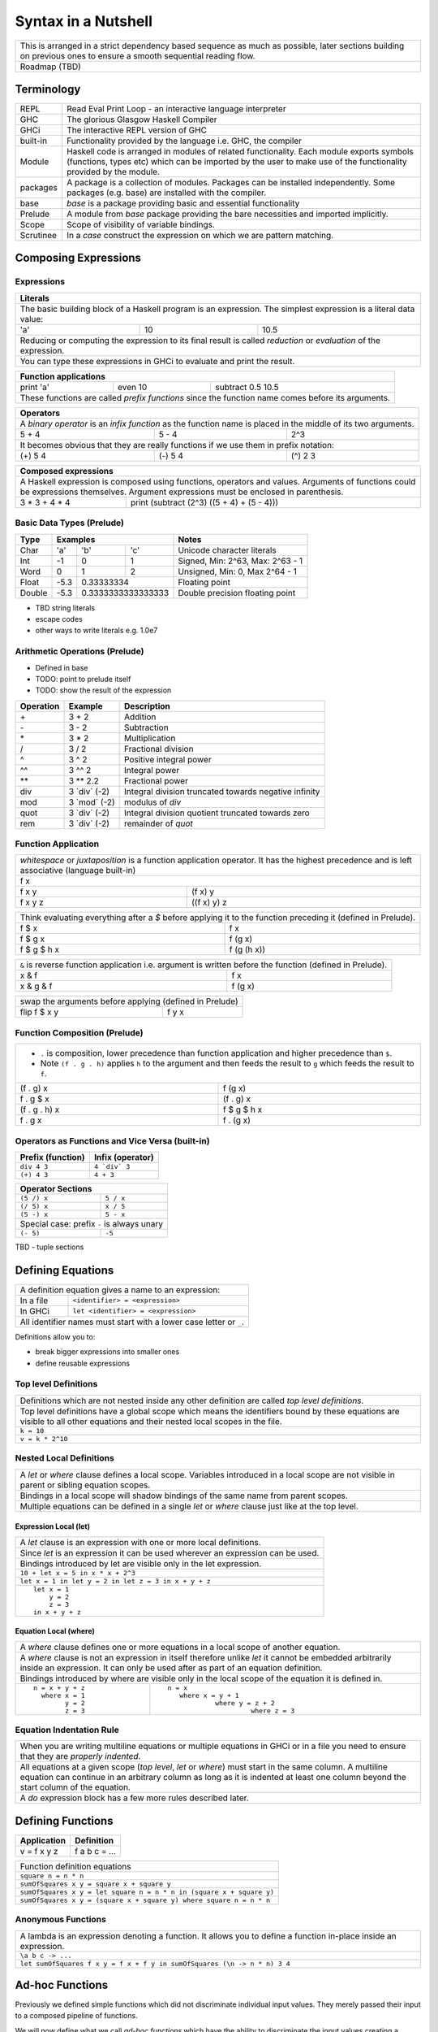 Syntax in a Nutshell
====================

+-----------------------------------------------------------------------------+
| This is arranged in a strict dependency based sequence as much as possible, |
| later sections building on previous ones to ensure a smooth sequential      |
| reading flow.                                                               |
+-----------------------------------------------------------------------------+
| Roadmap (TBD)                                                               |
+-----------------------------------------------------------------------------+

Terminology
-----------

+----------+------------------------------------------------------------------+
| REPL     | Read Eval Print Loop - an interactive language interpreter       |
+----------+------------------------------------------------------------------+
| GHC      | The glorious Glasgow Haskell Compiler                            |
+----------+------------------------------------------------------------------+
| GHCi     | The interactive REPL version of GHC                              |
+----------+------------------------------------------------------------------+
| built-in | Functionality provided by the language i.e. GHC, the             |
|          | compiler                                                         |
+----------+------------------------------------------------------------------+
| Module   | Haskell code is arranged in modules of related functionality.    |
|          | Each module exports symbols (functions, types etc) which can be  |
|          | imported by the user to make use of the functionality provided   |
|          | by the module.                                                   |
+----------+------------------------------------------------------------------+
| packages | A package is a collection of modules. Packages can be installed  |
|          | independently. Some packages (e.g. base) are installed with the  |
|          | compiler.                                                        |
+----------+------------------------------------------------------------------+
| base     | `base` is a package providing basic and essential functionality  |
+----------+------------------------------------------------------------------+
| Prelude  | A module from `base` package providing the bare necessities and  |
|          | imported implicitly.                                             |
+----------+------------------------------------------------------------------+
| Scope    | Scope of visibility of variable bindings.                        |
+----------+------------------------------------------------------------------+
| Scrutinee| In a `case` construct the expression on which we are pattern     |
|          | matching.                                                        |
+----------+------------------------------------------------------------------+

Composing Expressions
---------------------

Expressions
~~~~~~~~~~~

+-----------------------------------------------------------------------------+
| Literals                                                                    |
+=============================================================================+
| The basic building block of a Haskell program is an expression. The         |
| simplest expression is a literal data value:                                |
+-----+----+------------------------------------------------------------------+
| 'a' | 10 | 10.5                                                             |
+-----+----+------------------------------------------------------------------+
| Reducing or computing the expression to its final result is called          |
| `reduction` or `evaluation` of the expression.                              |
+-----------------------------------------------------------------------------+
| You can type these expressions in GHCi to evaluate and print the result.    |
+-----------------------------------------------------------------------------+

+-----------------------------------------------------------------------------+
| Function applications                                                       |
+===========+===========+=====================================================+
| print 'a' | even 10   | subtract 0.5 10.5                                   |
+-----------+-----------+-----------------------------------------------------+
| These functions are called `prefix functions` since the function name comes |
| before its arguments.                                                       |
+-----------------------------------------------------------------------------+

+-----------------------------------------------------------------------------+
| Operators                                                                   |
+=============================================================================+
| A `binary operator` is an `infix function` as the function name is placed   |
| in the middle of its two arguments.                                         |
+---------+---------+---------------------------------------------------------+
| 5 + 4   | 5 - 4   | 2^3                                                     |
+---------+---------+---------------------------------------------------------+
| It becomes obvious that they are really functions if we use them in prefix  |
| notation:                                                                   |
+---------+---------+---------------------------------------------------------+
| (+) 5 4 | (-) 5 4 | (^) 2 3                                                 |
+---------+---------+---------------------------------------------------------+

+-----------------------------------------------------------------------------+
| Composed expressions                                                        |
+=============================================================================+
| A Haskell expression is composed using functions, operators and values.     |
| Arguments of functions could be expressions themselves. Argument            |
| expressions must be enclosed in parenthesis.                                |
+---------------+-------------------------------------------------------------+
| 3 * 3 + 4 * 4 | print (subtract (2^3) ((5 + 4) + (5 - 4)))                  |
+---------------+-------------------------------------------------------------+

Basic Data Types (Prelude)
~~~~~~~~~~~~~~~~~~~~~~~~~~

+----------+--------------------------------+---------------------------------+
| Type     | Examples                       | Notes                           |
+==========+==========+========+============+=================================+
| Char     | 'a'      | 'b'    | 'c'        | Unicode character literals      |
+----------+----------+--------+------------+---------------------------------+
| Int      | -1       | 0      | 1          | Signed, Min: 2^63, Max: 2^63 - 1|
+----------+----------+--------+------------+---------------------------------+
| Word     | 0        | 1      | 2          | Unsigned, Min: 0, Max 2^64 - 1  |
+----------+----------+--------+------------+---------------------------------+
| Float    | -5.3     | 0.33333334          | Floating point                  |
+----------+----------+---------------------+---------------------------------+
| Double   | -5.3     | 0.3333333333333333  | Double precision floating point |
+----------+----------+---------------------+---------------------------------+

* TBD string literals
* escape codes
* other ways to write literals e.g. 1.0e7

Arithmetic Operations (Prelude)
~~~~~~~~~~~~~~~~~~~~~~~~~~~~~~~

* Defined in base
* TODO: point to prelude itself
* TODO: show the result of the expression

+-----------+----------------+------------------------------------------------+
| Operation | Example        | Description                                    |
+===========+================+================================================+
| \+        | 3 + 2          | Addition                                       |
+-----------+----------------+------------------------------------------------+
| \-        | 3 - 2          | Subtraction                                    |
+-----------+----------------+------------------------------------------------+
| \*        | 3 * 2          | Multiplication                                 |
+-----------+----------------+------------------------------------------------+
| /         | 3 / 2          | Fractional division                            |
+-----------+----------------+------------------------------------------------+
| ^         | 3 ^ 2          | Positive integral power                        |
+-----------+----------------+------------------------------------------------+
| ^^        | 3 ^^ 2         | Integral power                                 |
+-----------+----------------+------------------------------------------------+
| \**       | 3 \** 2.2      | Fractional power                               |
+-----------+----------------+------------------------------------------------+
| div       | 3 \`div\` (-2) | Integral division truncated towards negative   |
|           |                | infinity                                       |
+-----------+----------------+------------------------------------------------+
| mod       | 3 \`mod\` (-2) | modulus of `div`                               |
+-----------+----------------+------------------------------------------------+
| quot      | 3 \`div\` (-2) | Integral division quotient truncated towards   |
|           |                | zero                                           |
+-----------+----------------+------------------------------------------------+
| rem       | 3 \`div\` (-2) | remainder of `quot`                            |
+-----------+----------------+------------------------------------------------+

Function Application
~~~~~~~~~~~~~~~~~~~~

+-----------------------------------------------------------------------------+
| `whitespace` or `juxtaposition` is a function application operator. It has  |
| the highest precedence and is left associative (language built-in)          |
+-----------------------------------------------------------------------------+
| f x                                                                         |
+---------+-------------------------------------------------------------------+
| f x y   | (f x) y                                                           |
+---------+-------------------------------------------------------------------+
| f x y z | ((f x) y) z                                                       |
+---------+-------------------------------------------------------------------+

+-----------------------------------------------------------------------------+
| Think evaluating everything after a `$` before applying it to the function  |
| preceding it (defined in Prelude).                                          |
+-------------+---------------------------------------------------------------+
| f $ x       | f x                                                           |
+-------------+---------------------------------------------------------------+
| f $ g x     | f (g x)                                                       |
+-------------+---------------------------------------------------------------+
| f $ g $ h x | f (g (h x))                                                   |
+-------------+---------------------------------------------------------------+

+-----------------------------------------------------------------------------+
| ``&`` is reverse function application i.e. argument is written before the   |
| function (defined in Prelude).                                              |
+-----------+-----------------------------------------------------------------+
| x & f     | f x                                                             |
+-----------+-----------------------------------------------------------------+
| x & g & f | f (g x)                                                         |
+-----------+-----------------------------------------------------------------+

+-----------------------------------------------------------------------------+
| swap the arguments before applying (defined in Prelude)                     |
+--------------+--------------------------------------------------------------+
| flip f $ x y | f y x                                                        |
+--------------+--------------------------------------------------------------+

Function Composition (Prelude)
~~~~~~~~~~~~~~~~~~~~~~~~~~~~~~

+-----------------------------------------------------------------------------+
| * ``.`` is composition, lower precedence than function application and      |
|   higher precedence than ``$``.                                             |
| * Note ``(f . g . h)`` applies ``h`` to the argument and then feeds the     |
|   result to ``g`` which feeds the result to ``f``.                          |
+-------------------+---------------------------------------------------------+
| (f . g) x         | f (g x)                                                 |
+-------------------+---------------------------------------------------------+
| f . g $ x         | (f . g) x                                               |
+-------------------+---------------------------------------------------------+
| (f . g . h) x     | f $ g $ h x                                             |
+-------------------+---------------------------------------------------------+
| f . g x           | f . (g x)                                               |
+-------------------+---------------------------------------------------------+

Operators as Functions and Vice Versa (built-in)
~~~~~~~~~~~~~~~~~~~~~~~~~~~~~~~~~~~~~~~~~~~~~~~~

+-------------------+--------------------------+
| Prefix (function) | Infix (operator)         |
+===================+==========================+
| ``div 4 3``       | ``4 `div` 3``            |
+-------------------+--------------------------+
| ``(+) 4 3``       | ``4 + 3``                |
+-------------------+--------------------------+

+---------------------------------------------+
| Operator Sections                           |
+=============+===============================+
| ``(5 /) x`` | ``5 / x``                     |
+-------------+-------------------------------+
| ``(/ 5) x`` | ``x / 5``                     |
+-------------+-------------------------------+
| ``(5 -) x`` | ``5 - x``                     |
+-------------+-------------------------------+
| Special case: prefix ``-`` is always unary  |
+-------------+-------------------------------+
| ``(- 5)``   | ``-5``                        |
+-------------+-------------------------------+

TBD - tuple sections

Defining Equations
------------------

+-----------------------------------------------------------------------------+
| A definition equation gives a name to an expression:                        |
+-----------+-----------------------------------------------------------------+
| In a file | ``<identifier> = <expression>``                                 |
+-----------+-----------------------------------------------------------------+
| In GHCi   | ``let <identifier> = <expression>``                             |
+-----------+-----------------------------------------------------------------+
| All identifier names must start with a lower case letter or ``_``.          |
+-----------------------------------------------------------------------------+

Definitions allow you to:

* break bigger expressions into smaller ones
* define reusable expressions

Top level Definitions
~~~~~~~~~~~~~~~~~~~~~

+-----------------------------------------------------------------------------+
| Definitions which are not nested inside any other definition are called     |
| `top level definitions`.                                                    |
+-----------------------------------------------------------------------------+
| Top level definitions have a global scope which means the identifiers bound |
| by these equations are visible to all other equations and their nested      |
| local scopes in the file.                                                   |
+-----------------------------------------------------------------------------+
| ``k = 10``                                                                  |
+-----------------------------------------------------------------------------+
| ``v = k * 2^10``                                                            |
+-----------------------------------------------------------------------------+

Nested Local Definitions
~~~~~~~~~~~~~~~~~~~~~~~~

+-----------------------------------------------------------------------------+
| A `let` or `where` clause defines a local scope. Variables introduced in a  |
| local scope are not visible in parent or sibling equation scopes.           |
+-----------------------------------------------------------------------------+
| Bindings in a local scope will shadow bindings of the same name from parent |
| scopes.                                                                     |
+-----------------------------------------------------------------------------+
| Multiple equations can be defined in a single `let` or `where` clause just  |
| like at the top level.                                                      |
+-----------------------------------------------------------------------------+

Expression Local (let)
^^^^^^^^^^^^^^^^^^^^^^

+-----------------------------------------------------------------------------+
| A `let` clause is an expression with one or more local definitions.         |
+-----------------------------------------------------------------------------+
| Since `let` is an expression it can be used wherever an expression can be   |
| used.                                                                       |
+-----------------------------------------------------------------------------+
| Bindings introduced by let are visible only in the let expression.          |
+-----------------------------------------------------------------------------+
| ``10 + let x = 5 in x * x + 2^3``                                           |
+-----------------------------------------------------------------------------+
| ``let x = 1 in let y = 2 in let z = 3 in x + y + z``                        |
+-----------------------------------------------------------------------------+
| ::                                                                          |
|                                                                             |
|   let x = 1                                                                 |
|       y = 2                                                                 |
|       z = 3                                                                 |
|   in x + y + z                                                              |
+-----------------------------------------------------------------------------+

Equation Local (where)
^^^^^^^^^^^^^^^^^^^^^^

+-----------------------------------------------------------------------------+
| A `where` clause defines one or more equations in a local scope             |
| of another equation.                                                        |
+-----------------------------------------------------------------------------+
| A `where` clause is not an expression in itself therefore unlike `let` it   |
| cannot be embedded arbitrarily inside an expression. It can only be used    |
| after as part of an equation definition.                                    |
+-----------------------------------------------------------------------------+
| Bindings introduced by where are visible only in the local scope of the     |
| equation it is defined in.                                                  |
+-------------------------+---------------------------------------------------+
| ::                      | ::                                                |
|                         |                                                   |
|  n = x + y + z          |  n = x                                            |
|    where x = 1          |     where x = y + 1                               |
|          y = 2          |              where y = z + 2                      |
|          z = 3          |                       where z = 3                 |
+-------------------------+---------------------------------------------------+

Equation Indentation Rule
~~~~~~~~~~~~~~~~~~~~~~~~~

+-----------------------------------------------------------------------------+
| When you are writing multiline equations or multiple equations in GHCi or in|
| a file you need to ensure that they are `properly indented`.                |
+-----------------------------------------------------------------------------+
| All equations at a given scope (`top level`, `let` or `where`) must start   |
| in the same column.                                                         |
| A multiline equation can continue in an arbitrary column as long as it is   |
| indented at least one column beyond the start column of the equation.       |
+-----------------------------------------------------------------------------+
| A `do` expression block has a few more rules described later.               |
+-----------------------------------------------------------------------------+

Defining Functions
------------------

+--------------+---------------+
| Application  | Definition    |
+==============+===============+
| v = f x y z  | f a b c = ... |
+--------------+---------------+

+-----------------------------------------------------------------------------+
| Function definition equations                                               |
+-----------------------------------------------------------------------------+
| ``square n = n * n``                                                        |
+-----------------------------------------------------------------------------+
| ``sumOfSquares x y = square x + square y``                                  |
+-----------------------------------------------------------------------------+
| ``sumOfSquares x y = let square n = n * n in (square x + square y)``        |
+-----------------------------------------------------------------------------+
| ``sumOfSquares x y = (square x + square y) where square n = n * n``         |
+-----------------------------------------------------------------------------+

Anonymous Functions
~~~~~~~~~~~~~~~~~~~

+-----------------------------------------------------------------------------+
| A lambda is an expression denoting a function. It allows you to define a    |
| function in-place inside an expression.                                     |
+-----------------------------------------------------------------------------+
| ``\a b c -> ...``                                                           |
+-----------------------------------------------------------------------------+
| ``let sumOfSquares f x y = f x + f y in sumOfSquares (\n -> n * n) 3 4``    |
+-----------------------------------------------------------------------------+

Ad-hoc Functions
----------------

Previously we defined simple functions which did not discriminate individual
input values.  They merely passed their input to a composed pipeline of
functions.

We will now define what we call `ad-hoc functions` which have the ability to
discriminate the input values creating a custom input to output mapping.
Ad-hoc functions are implemented using case analysis on the algebraic
data type inputs and mapping individual input values to custom output values.

+--------------------------+---------------------+----------------------------+
| Data Level               | Bridge              | Type Level                 |
+==========================+=====================+============================+
| Data construction        |                     |                            |
+--------------------------+                     |                            |
| Case analysis            | Data declaration    |                            |
| (Ad-hoc Function)        |                     | Algebraic Data Types       |
+--------------------------+---------------------+----------------------------+

Data Declaration
~~~~~~~~~~~~~~~~

+-----------------------------------------------------------------------------+
| User defined algebraic data type.                                           |
+-----------------------------------------------------------------------------+
| ::                                                                          |
|                                                                             |
|   data Pair   = Pair Int Int deriving (Show, Eq)       -- Product           |
|   data Count  = Red Int | Green Int                    -- Sum               |
|   data List a = Empty | Cons a (List a)                -- Recursive         |
+-----------------------------------------------------------------------------+

Data Construction
~~~~~~~~~~~~~~~~~

+-----------------------------------------------------------------------------+
| Use a data constructor function to create a data reference                  |
+-----------------------------------------------------------------------------+
| x = C a b c ...                                                             |
+-----------------------------------------------------------------------------+
| ::                                                                          |
|                                                                             |
|   let pair  = Pair 10 20                                                    |
|   let count = Red 5                                                         |
|   let list  = Cons 10 (Cons 20 Empty) :: List Int                           |
+-----------------------------------------------------------------------------+

Case Analysis (Ad-hoc Functions)
~~~~~~~~~~~~~~~~~~~~~~~~~~~~~~~~

Algebraic data types and case analysis are the primary tools to implement
ad-hoc functions.  Case analysis is a mechanism to navigate through the
choices (values) represented by an algebraic data type and apply distinct
transforms to map them to outputs.

A `case` expression is the only way (except syntactic sugars) to perform a case
analysis by deconstructing an algebraic data type via `pattern matching` and
mapping the individual deconstructions to corresponding output expressions.

Case Expression
~~~~~~~~~~~~~~~

+-----------------------------------------------------------------------------+
| A `case expression` is a representation of a mathematical function.         |
| It is a map from individual constructor patterns of an `<input expr>` to    |
| corresponding output expressions.                                           |
+-----------------------------------------------------------------------------+
| ::                                                                          |
|                                                                             |
|  case <input expr> of                                                       |
|    C1 a b c ... -> <output expr1>                                           |
|    C2 a b c ... -> <output expr2>                                           |
|    x            -> <output expr3>                                           |
|    ...                                                                      |
+-----------------------------------------------------------------------------+
| `<input expr>` is called the `scrutinee` of the case expression.            |
+-----------------------------------------------------------------------------+
| Each line under the case statement specifies a mapping from scrutinee       |
| constructor pattern to an output expression.                                |
+-----------------------------------------------------------------------------+
| C1, C2 etc. are the constructors of the type of `<input expr>`.             |
+-----------------------------------------------------------------------------+
| ``a`` ``b`` ``c`` are variables representing the components of the product  |
| type (if any) represented by the chosen constructor.                        |
+-----------------------------------------------------------------------------+
| Patterns are matched from top to bottom. First pattern that matches the     |
| constructor of the scrutinee is chosen and the corresponding output         |
| expression is evaluated.                                                    |
+-----------------------------------------------------------------------------+
| This process of selecting a constructor from a sum type and then selecting  |
| the individual components in a product constructor is called a              |
| `pattern match`.                                                            |
+-----------------------------------------------------------------------------+
| Patterns can be nested i.e. ``a`` ``b`` ``c`` themselves can be specified   |
| patterns deconstructing them further.                                       |
+-----------------------------------------------------------------------------+
| If the pattern being matched is a variable (e.g. ``x``) or ``_`` the match  |
| will always succeed (irrefutable). In case of ``_`` the input is discarded  |
| while in case of a variable the input is bound to that variable.            |
+-----------------------------------------------------------------------------+
| The output expressions can make use of the bindings ``a``, ``b``, ``c``.    |
+-----------------------------------------------------------------------------+
| In general, the output expression can be another case expression to further |
| deconstruct and map the retrieved data components or an expression to just  |
| transform them.                                                             |
+-----------------------------------------------------------------------------+
| All the output expressions must be of the same type i.e. the result type of |
| the case expression.                                                        |
+-----------------------------------------------------------------------------+

+-----------------------------------------------------------------------------+
| Some important facts about `case` and `pattern match`                       |
+=============================================================================+
| Case is the fundamental way to pattern match in Haskell. All other forms of |
| pattern matches are just syntactic sugar on top of case. It is helpful to   |
| think of other forms of pattern matches in terms of case to better          |
| understand them.                                                            |
+-----------------------------------------------------------------------------+
| The `scrutinee` of case is strictly evaluated to WHNF to enable the pattern |
| match. This is the only source of all forms of strict evaluation in Haskell.|
+-----------------------------------------------------------------------------+
| `case` is also the fundamental way to express branching in Haskell.         |
| Languages need branches to map specific inputs to outputs which is done     |
| via a case expression in Haskell. Haskell does not need and does not have   |
| any other primitive branching constructs. All other forms of branching are  |
| just syntactic sugar on top of case.                                        |
+-----------------------------------------------------------------------------+

Multi Equation Function Definitions
~~~~~~~~~~~~~~~~~~~~~~~~~~~~~~~~~~~

An ad-hoc function can be defined more naturally as multiple equations. Each
equation defines the function for a certain input pattern by using a pattern
match on its arguments.  This is just a syntactic sugar on a `case` pattern
match.

+--------------------------------------+--------------------------------------+
| Function                             | Case                                 |
+--------------------------------------+--------------------------------------+
| ::                                   | ::                                   |
|                                      |                                      |
|  name Red   i = "R " ++ show i       |  name c = case c of                  |
|  name Green i = "G " ++ show i       |    Red   i -> "R " ++ show i         |
|                                      |    Green i -> "G " ++ show i         |
+--------------------------------------+--------------------------------------+
| All equations of a function must remain together i.e. no other definition   |
| can come between them.                                                      |
+-----------------------------------------------------------------------------+
| Just like `case` alternatives, patterns in equations are matched from top   |
| to bottom.                                                                  |
+-----------------------------------------------------------------------------+
| Multi equation functions can also be defined inside `let` and `where`       |
| clauses.                                                                    |
+-----------------------------------------------------------------------------+

Pattern Matches
~~~~~~~~~~~~~~~

+-----------------------------------------------------------------------------+
| In addition to `case` expression and `function definition` pattern matches  |
| can also be performed in `let` and `where` clauses.                         |
| The same pattern matching rules specified for `case` apply to other         |
| forms as well.                                                              |
+-----------------------------------------------------------------------------+
| Pattern matches in `case` and `function definition` are strict.             |
+-----------------------------------------------------------------------------+
| Pattern matches in `let` and `where` are lazy and irrefutable.              |
+-----------------------------------------------------------------------------+

Deconstructing a Product
^^^^^^^^^^^^^^^^^^^^^^^^

+-----------------------------------------------------------------------------+
| A product is deconstructed by specifying a variable for each component of   |
| the product.                                                                |
+-----------------------------------------------------------------------------+
| ::                                                                          |
|                                                                             |
|   let pair = Pair 10 20                                                     |
+--------------------------------------+--------------------------------------+
| Case                                 | Function                             |
+--------------------------------------+--------------------------------------+
| ::                                   | ::                                   |
|                                      |                                      |
|  case pair of                        |  total (Pair a b) = a + b            |
|    Pair a b -> a + b                 |                                      |
+--------------------------------------+--------------------------------------+
| Let                                  | Where                                |
+--------------------------------------+--------------------------------------+
| ::                                   | ::                                   |
|                                      |                                      |
|  let Pair a b = pair                 |  total = a + b                       |
|  in a + b                            |   where Pair a b = pair              |
+--------------------------------------+--------------------------------------+

Selecting Alternatives of a Sum
^^^^^^^^^^^^^^^^^^^^^^^^^^^^^^^

+-----------------------------------------------------------------------------+
| ::                                                                          |
|                                                                             |
|  let count = Red 5                                                          |
+-----------------------------------------------------------------------------+

+-----------------------------------------------------------------------------+
| Pattern match on a multi-constructor (sum) type may fail at                 |
| run time with a `non-exhaustive pattern match` error if it does not cover   |
| all constructors.                                                           |
+-----------------------------------------------------------------------------+
| Patterns are matched from top to bottom in sequence.                        |
+--------------------------------------+--------------------------------------+
| Case                                 | Function                             |
+--------------------------------------+--------------------------------------+
| ::                                   | ::                                   |
|                                      |                                      |
|  case count of                       |  name Red   i = "R " ++ show i       |
|    Red   i -> "R " ++ show i         |  name Green i = "G " ++ show i       |
|    Green i -> "G " ++ show i         |                                      |
+--------------------------------------+--------------------------------------+

+-----------------------------------------------------------------------------+
| Pattern matches in `let` and `where` are lazy or irrefutable. We can match  |
| any or all constructors but it may fail when we use the value belonging to  |
| a non-matching constructor.                                                 |
+--------------------------------------+--------------------------------------+
| Let                                  | Where                                |
+--------------------------------------+--------------------------------------+
| ::                                   | ::                                   |
|                                      |                                      |
|  let Red i = count                   |  reds = "R " ++ show i               |
|  in "R " ++ show i                   |    where Red i = count               |
|                                      |                                      |
|  -- this match will fail             |  -- this match will fail             |
|  let Green i = count                 |  greens = "G " ++ show i             |
|  in "G " ++ show i                   |    where Green i = count             |
+--------------------------------------+--------------------------------------+

More on Pattern Matches
^^^^^^^^^^^^^^^^^^^^^^^

+-----------------------------------------------------------------------------+
| ::                                                                          |
|                                                                             |
|  data Pair = Pair (Int, Int) (Int, Int)                                     |
|  let  pair = Pair (1, 2) (3, 4)                                             |
+-------------------------+---------------------------------------------------+
| Nested pattern          | ``total (Pair a (i, j))   = i + j``               |
+-------------------------+---------------------------------------------------+
| Wild card (``_``) match | ``total (Pair _ (i, j))   = i + j``               |
+-------------------------+---------------------------------------------------+
| `As pattern`            | ``total (Pair a b@(i, j)) = (i + j, b)``          |
| (``b`` as ``(i, j)``)   |                                                   |
+-------------------------+---------------------------------------------------+
| `b` will be bound to the original argument passed and `i` and `j` will be   |
| bound to the deconstructed components of `b`. Pattern match of `b` is       |
| irrefutable since `b` matches the incoming argument as it is.               |
+-----------------------------------------------------------------------------+

Irrefutable Pattern Matches
^^^^^^^^^^^^^^^^^^^^^^^^^^^

+-----------------------------------------------------------------------------+
| Irrefutable means the pattern is bound to match. When multiple              |
| alternatives are possible it implies that the pattern is chosen and no more |
| alternatives will be tried.                                                 |
+-----------------------------------------------------------------------------+

+-------------------------------------+---------------------------------------+
| Irrefutables that cannot fail       | Irrefutables that can fail            |
+=====================================+=======================================+
| Wildcards (``_`` or a variable)     | As patterns                           |
+-------------------------------------+---------------------------------------+
|                                     | Patterns in `let` and `where`         |
+-------------------------------------+---------------------------------------+
|                                     | Patterns marked lazy using ``~``      |
+-------------------------------------+---------------------------------------+
| Note pattern match on a single constructor data type can never fail.        |
+-----------------------------------------------------------------------------+

Basic Algebraic Data Types (Prelude)
------------------------------------

* TODO: provide links to the definitions in base
* Provide the definitions as well

+----------+----------------------------------+-------------------------------+
| Type     | Values                           | Description                   |
+==========+==========+==========+============+===============================+
| Bool     | True     | False    |            |                               |
+----------+----------+----------+------------+-------------------------------+
| [a]      | []       | 1 : []   | 1 : 2 : [] | List of Int                   |
|          |          |          |            | Explicit constructor syntax   |
|          +----------+----------+------------+-------------------------------+
|          | []       | [1]      | [1,2]      | Sugared syntax                |
|          +----------+----------+------------+-------------------------------+
|          | []       | ['a']    | ['a','b']  | List of chars (String)        |
|          +----------+----------+------------+-------------------------------+
|          | ""       | "a"      | "ab"       | String literals               |
+----------+----------+----------+------------+-------------------------------+
| ()       | ()       |          |            | Void value or empty tuple     |
+----------+----------+----------+------------+-------------------------------+
| (a, b)   | (1, 'a') | (0.3, 1) | (1, 2)     | Two Tuple                     |
+----------+----------+----------+------------+-------------------------------+

Boolean Conditions
------------------

Comparisons resulting in Booleans (Prelude)
~~~~~~~~~~~~~~~~~~~~~~~~~~~~~~~~~~~~~~~~~~~

+-----------+-------------+-------------------------+
| ==        | 3 == 2      |  Equals                 |
+-----------+-------------+-------------------------+
| /=        | 3 /= 2      |  Not equal              |
+-----------+-------------+-------------------------+
| >         | 3 >  2      |  Greater than           |
+-----------+-------------+-------------------------+
| >=        | 3 >= 2      |  Greater than or equal  |
+-----------+-------------+-------------------------+
| <         | 3 <  2      |  Less than              |
+-----------+-------------+-------------------------+
| <=        | 3 <= 2      |  Less than or equal     |
+-----------+-------------+-------------------------+

Operations on Booleans (Prelude)
~~~~~~~~~~~~~~~~~~~~~~~~~~~~~~~~

+-----------+---------------+-------------------------+
| Operation | Example       | Remarks                 |
+===========+===============+=========================+
| ==        | True == False |                         |
+-----------+---------------+-------------------------+
| /=        | True /= False |                         |
+-----------+---------------+-------------------------+
| ||        | True || False |                         |
+-----------+---------------+-------------------------+
| &&        | True && False |                         |
+-----------+---------------+-------------------------+
| not       | not True      |                         |
+-----------+---------------+-------------------------+

Branching on Booleans
~~~~~~~~~~~~~~~~~~~~~

+-----------------------------------------------------------------------------+
| `if` statement is just a syntactic sugar on top of a `case` scrutiny on     |
| `Bool`                                                                      |
+------------------------------------+----------------------------------------+
| ::                                 | ::                                     |
|                                    |                                        |
|  case pred of                      |  if pred                               |
|    True ->  expr1                  |  then expr1                            |
|    False -> expr2                  |  else expr2                            |
+------------------------------------+----------------------------------------+

+-----------------------------------------------------------------------------+
| Boolean Guards                                                              |
+-----------------------------------------------------------------------------+
| A pattern match selects a branch solely based on the constructor            |
| pattern. However, it can always be refined by adding boolean `guards`.      |
+-----------------------------------------------------------------------------+
| * Guards are specified as comma separated boolean conditions.               |
| * Guards can use deconstructed variables in conditions.                     |
| * If a condition results in ``False`` the guard and the pattern match fails.|
+--------------------------------------+--------------------------------------+
| Case                                 | Function                             |
+--------------------------------------+--------------------------------------+
| ::                                   | ::                                   |
|                                      |                                      |
|  case count of                       |  name Red   i | i < 5 = "R few"      |
|    Red   i | i < 5                   |  name Red   i | i >= 5, i < 10       |
|            -> "R few"                |                       = "R some"     |
|    Red   i | i >= 5, i < 10          |  name Red   _         = "R many"     |
|            -> "R some"               |  name Green i = "G " ++ show i       |
|    Red _   -> "R many"               |                                      |
|    Green i -> "G " ++ show i         |                                      |
+--------------------------------------+--------------------------------------+

Filenames
---------

+-----------+------------------+
| Extension | Meaning          |
+-----------+------------------+
| .hs       | Haskell          |
+-----------+------------------+
| .lhs      | Literate Haskell |
+-----------+------------------+

Importing Modules
-----------------

+---------------------------------------------------------------------------------------+
| Assume you want to import the function ``take`` from module ``Data.List``             |
+---------------------------------+--------------------------------+--------------------+
| import directive                | Description                    | Using ``take``     |
+=================================+================================+====================+
| import Data.List                | imports everything             | ``take``           |
+---------------------------------+--------------------------------+--------------------+
| import Data.List (take)         | import only ``take``           | ``take``           |
+---------------------------------+--------------------------------+--------------------+
| import qualified Data.List      | All qualified by ``Data.List`` | ``Data.List.take`` |
+---------------------------------+--------------------------------+--------------------+
| import qualified Data.List as L | All qualified by ``L``         | ``L.take``         |
+---------------------------------+--------------------------------+--------------------+

Defining Modules
----------------

TBD - module declaration: module X where ...

Lists
~~~~~

::

  data []   a = []    | :    a (List a)                -- Recursive

Note that Haskell's built-in list is not really a special syntax it is a user
defined data type, '[]' is the empty list constructor and ':' is the Cons
constructor. Though there is a syntactic sugar to specify lists in a more
convenient way [1, 2] is equivalent to 1 : 2 : [].

* List comprehensions
* See prelude for list functions

Do Expression
-------------

* TBD
* let in a do block
* where in a do block - cannot refer to bindings extracted from a monad

+-----------------------------------------------------------------------------+
| Multiline expressions in do syntax must be indented beyond the variable name|
+------------------------------------+----------------------------------------+
| Correct                            | Wrong                                  |
+------------------------------------+----------------------------------------+
| ::                                 | ::                                     |
|                                    |                                        |
|  main = do                         |  main = do                             |
|    let foo = case 0 of             |    let foo = case 0 of                 |
|         0 -> 4                     |        0 -> 4                          |
|    return ()                       |    return ()                           |
+------------------------------------+----------------------------------------+

Operators
---------

+-----------------------------------------------------------------------------+
| Operators are just ordinary functions with a default infix syntax.          |
| The only additional property of an operator is its fixity.                  |
| TODO: What makes a valid operator identifier?                               |
+-----------------------------------------------------------------------------+

+---------------+-------------------------------------------------------------+
| Precedence    | Higher precedence operator is evaluated before lower.       |
+---------------+-------------------------------------------------------------+
| Associativity | How operators of the same precedence are grouped in the     |
|               | absence of parentheses.                                     |
+---------------+-------------------------------------------------------------+
| Fixity        | Precedence and associativity together is called fixity      |
+---------------+--------------+--------------+-------------------------------+
| Associative   | (1 + 2) + 3  | 1 + 2 + 3    | 1 + (2 + 3)                   |
+---------------+--------------+--------------+-------------------------------+
| Right         |              | 1 : 2 : []   | 1 : (2 : [])                  |
| Associative   |              |              |                               |
+---------------+--------------+--------------+-------------------------------+
| Left          | ((f x) y) z  | f x y z      |                               |
| Associative   |              |              |                               |
+---------------+--------------+--------------+-------------------------------+

Defining Operator Fixity (Precedence and Associativity)
~~~~~~~~~~~~~~~~~~~~~~~~~~~~~~~~~~~~~~~~~~~~~~~~~~~~~~~

+-------------------+---------------------------------------------------------+
| Default fixity    | Left associative, precedence 9                          |
+-------------------+---------------------------------------------------------+
| Associative       | ``infix <precedence> <op>``                             |
+-------------------+---------------------------------------------------------+
| Left associative  | ``infixl <precedence> <op>``                            |
+-------------------+---------------------------------------------------------+
| Right associative | ``infixr <precedence> <op>``                            |
+-------------------+---------------------------------------------------------+
| Precedence is an integer ranging from 0-9.                                  |
+-----------------------------------------------------------------------------+
| Numerically higher precedence operators are evaluated before lower.         |
+-----------------------------------------------------------------------------+
| Operators at the same precedence cannot be used in a single                 |
| expression without using explicit parenthesis.                              |
+-----------------------------------------------------------------------------+
| There are only two built-in operators i.e. a record creation or update      |
| (``{}``) and function application (whitespace or juxtaposition).            |
+-----------------------------------------------------------------------------+

Fixity of common operators
~~~~~~~~~~~~~~~~~~~~~~~~~~

+---------------------+-----+------------+------------------------------------------+---------------------+---------------+---------------------+
| Groups              | Prec| Op         | Description                              | Left Associative    | Associativity | Right Associative   |
|                     |     |            |                                          |                     | Reason        |                     |
+=====================+=====+============+==========================================+=====================+===============+=====================+
| Functionish (       |     | {}         | Record application (built-in)            | ({...} {...}) {...} |               |                     |
| application, index) +-----+------------+------------------------------------------+---------------------+---------------+---------------------+
|                     |     |            | Function application (built-in)          | (f x) y             |               |                     |
|                     +-----+------------+------------------------------------------+---------------------+---------------+---------------------+
|                     | 9   | .          | Function composition                     |                     | Reduction     | f . (g . h)         |
|                     |     +------------+------------------------------------------+---------------------+---------------+---------------------+
|                     |     | !!         | List index                               | (a !! 2) !! 3       |               |                     |
|                     |     +------------+------------------------------------------+---------------------+---------------+---------------------+
|                     |     | !          | Map, Array index                         | (a ! 2) ! 3         |               |                     |
|                     |     +------------+------------------------------------------+---------------------+---------------+---------------------+
|                     |     | ``\\``     | Map subtract                             | ``(a \\ b) \\ c``   | ?             |                     |
|                     |     +------------+------------------------------------------+---------------------+---------------+---------------------+
|                     |     | //         | Array append                             | (a // b) // c       | ?             |                     |
+---------------------+-----+------------+------------------------------------------+---------------------+---------------+---------------------+
| Arithmetic (        | 7   | / *        | Multiplication and division              | (1 / 2) / 2         | Rounding      |                     |
| Numeric, list)      +-----+------------+------------------------------------------+---------------------+---------------+---------------------+
|                     | 6   | \+ -       | Addition and subtraction                 | (1 + 2) + 2         | Overflow      |                     |
|                     +-----+------------+------------------------------------------+---------------------+---------------+---------------------+
|                     | 5   | :          | List construction                        |                     |               | 1 : (2 : [])        |
|                     |     +------------+------------------------------------------+---------------------+---------------+---------------------+
|                     |     | ++         | List append                              |                     | Reduction     | a ++ (b ++ c)       |
|                     |     +------------+------------------------------------------+---------------------+---------------+---------------------+
|                     |     | ``\\``     | List subtract                            |                                                           |
+---------------------+-----+------------+------------------------------------------+-----------------------------------------------------------+
| Comparisons &       | 4   | == /=      | Comparisons and predicates               |                                                           |
| Boolean             |     | < <= > >=  |                                          |                                                           |
|                     |     | elem       |                                          |                                                           |
|                     |     | notElem    |                                          |                                                           |
|                     +-----+------------+------------------------------------------+---------------------+---------------+---------------------+
|                     | 3   | &&         | boolean `and`                            |                     | Reduction     | a && (b && c)       |
|                     +-----+------------+------------------------------------------+---------------------+---------------+---------------------+
|                     | 2   | ||         | boolean `or`                             |                     | Reduction     | a || (b || c)       |
+---------------------+-----+------------+------------------------------------------+---------------------+---------------+---------------------+
| Sequencing & $      | 1   | >> >>=     | Sequencing                               | (a >> b) >> c       |               |                     |
|                     +-----+------------+------------------------------------------+---------------------+---------------+---------------------+
|                     | 0   | $          | function application                     |                     |               | f $ (g $ h x)       |
+---------------------+-----+------------+------------------------------------------+---------------------+---------------+---------------------+
| $ is just opposite of normal function application (juxtaposition or whitespace) i.e. lowest precedence and right associative.                 |
+-----------------------------------------------------------------------------------------------------------------------------------------------+
| Note that only ``:`` and ``$`` are right associative due to inherent semantics, the rest are right associative                                |
| only to force the reduction order of the expression for performance reasons or to force evaluation semantics.                                 |
+-----------------------------------------------------------------------------------------------------------------------------------------------+
| Note also that all left associative operations are left associative because of inherent semantics.                                            |
+-----------------------------------------------------------------------------------------------------------------------------------------------+
| For any other operators not in this table use hoogle to see the fixity in documentation or code.                                              |
+-----------------------------------------------------------------------------------------------------------------------------------------------+

+-----------------------------------------------------------------------------+
| Some Precedence Examples                                                    |
+==================================+==========================================+
| show R {x = 1, y = 1}            | show (R {x = 1, y = 1})                  |
+----------------------------------+------------------------------------------+
| f . g x                          | f . (g x)                                |
+----------------------------------+------------------------------------------+
| 1 * 2 + 3 + 4 / 5                | (1 * 2) + 3 + (4 / 5)                    |
+----------------------------------+------------------------------------------+
| 1 + 2 : 3 : []                   | (1 + 2) : 3 : []                         |
+----------------------------------+------------------------------------------+
| 1 == 1 && 2 > 1                  | (1 == 1) && (2 > 1)                      |
+----------------------------------+------------------------------------------+
| False && True || True            | (False && True) || True                  |
+----------------------------------+------------------------------------------+
| ``"a" ++ "b" \\ "a"``            | Cannot mix different operators with      |
|                                  | same precedence                          |
+----------------------------------+------------------------------------------+

Type Level Syntax
-----------------

Type Signatures
~~~~~~~~~~~~~~~

+-----------------------------------------------------------------------------+
| A type signature can be associated with an identifer or an expression using |
| the ``::`` operator which can be read as `has type`.                        |
+----------------+------------------------------------------------------------+
| Type signature | ``<identifier or expression> :: <type>``                   |
+----------------+------------------------------------------------------------+
| A type is a type level value which can be specified as a type               |
| identifier or a value composed using type functions.                        |
+-----------------------------------------------------------------------------+

+--------------------+--------------------------------------------------------+
| Identifier         | ::                                                     |
|                    |                                                        |
|                    |   v :: Int                                             |
|                    |   v = 10                                               |
+--------------------+--------------------------------------------------------+
| Expression         | ::                                                     |
|                    |                                                        |
|                    |   v = 10 :: Int                                        |
+--------------------+--------------------------------------------------------+
| Typed Holes (GHC 7.8.1)                                                     |
+-----------------------------------------------------------------------------+
| Use ``_`` wildcard in place of a value to indicate a type hole. GHC         |
| will report the inferred type of the value to be used in place of the hole. |
+--------------------+--------------------------------------------------------+
| Typed hole         | ::                                                     |
|                    |                                                        |
|                    |  v :: Int                                              |
|                    |  v = _ + 10                                            |
+--------------------+--------------------------------------------------------+

Type Operators
~~~~~~~~~~~~~~

+-----------------------------------------------------------------------------+
| ``->`` is a right associative type operator which is used to generate type  |
| signatures of functions. It takes a function's `argument type` and          |
| `return type` as operands and generates a function type.                    |
+-----------------------------------------------------------------------------+
| A function taking an `Int` argument `x` and returning an `Int`:             |
+-----------------------------------------------------------------------------+
| ::                                                                          |
|                                                                             |
|  inc :: (->) Int Int    -- function form                                    |
|  inc :: Int -> Int      -- operator form                                    |
|  inc x = x + 1                                                              |
+-----------------------------------------------------------------------------+
| A multi argument function is really a single argument function returning    |
| another function which consumes the rest of the arguments.                  |
| A function taking two `Int` arguments `x` and `y` and returning an `Int`:   |
+-----------------------------------------------------------------------------+
| ::                                                                          |
|                                                                             |
|  add :: (->) Int ((->) Int Int)  -- function form                           |
|  add :: Int -> (Int -> Int)      -- explicit right associative form         |
|  add :: Int -> Int -> Int        -- commonly used infix form                |
|  add x y = x + y                                                            |
+-----------------------------------------------------------------------------+

Namespaces
----------

+-----------------------------------------------------------------------------+
| Identifiers must start with an `uppercase` letter                           |
+--------------------+-------------------+------------------------------------+
| Module identifiers | Type constructors | Data constructors                  |
+--------------------+-------------------+------------------------------------+
| These three namespaces can use the same identifier names without conflict.  |
+-----------------------------------------------------------------------------+
| ::                                                                          |
|                                                                             |
|  -- 'Play' refers to three distinct objects in three distinct namespace     |
|  module Play where         -- module name                                   |
|  data Play a =             -- type constructor                              |
|       Play a               -- data constructor                              |
+-----------------------------------------------------------------------------+

+-----------------------------------------------------------------------------+
| Identifiers must start with a `lowercase` letter                            |
+------------------------------------+----------------------------------------+
| type variables                     | term variables                         |
+------------------------------------+----------------------------------------+
| These two namespaces can use the same identifier names without conflict.    |
+-----------------------------------------------------------------------------+
| ::                                                                          |
|                                                                             |
|  -- identifier 'play' refers to three distinct objects                      |
|  play ::               -- function name                                     |
|       play -> play     -- type variable                                     |
|  play play = play      -- function name (global scoped)                     |
|                        -- parameter name (local scoped)                     |
+-----------------------------------------------------------------------------+

References
----------

* https://www.haskell.org/hoogle/ One stop shop for any help including keywords
* https://wiki.haskell.org/Keywords Description of all keywords
* https://hackage.haskell.org/package/base-4.9.0.0/docs/Prelude.html
* https://hackage.haskell.org/package/base
* https://hackage.haskell.org/ All Haskell packages and their documentation

* Its a good idea to get familiar with Prelude and then other modules in the
  base package after you are familiar with the basic syntax.

